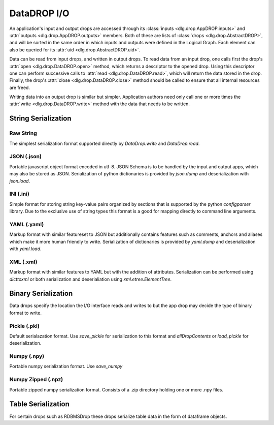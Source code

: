 DataDROP I/O
============

An application's input and output drops
are accessed through its
:class:`inputs <dlg.drop.AppDROP.inputs>` and
:attr:`outputs <dlg.drop.AppDROP.outputs>` members.
Both of these are lists of :class:`drops <dlg.drop.AbstractDROP>`,
and will be sorted in the same order
in which inputs and outputs
were defined in the Logical Graph.
Each element can also be queried
for its :attr:`uid <dlg.drop.AbstractDROP.uid>`.

Data can be read from input drops, and written in output drops.
To read data from an input drop, one calls first the drop's
:attr:`open <dlg.drop.DataDROP.open>` method, which returns a descriptor to the opened drop.
Using this descriptor one can perform successive calls to
:attr:`read <dlg.drop.DataDROP.read>`, which will return the data stored in the drop.
Finally, the drop's :attr:`close <dlg.drop.DataDROP.close>` method
should be called to ensure that all internal resources are freed.

Writing data into an output drop is similar but simpler. Application authors need only call
one or more times the :attr:`write <dlg.drop.DataDROP.write>` method
with the data that needs to be written.

String Serialization
--------------------

Raw String
""""""""""

The simplest serialization format supported directly by `DataDrop.write` and `DataDrop.read`.

JSON (.json)
""""""""""""

Portable javascript object format encoded in utf-8. JSON Schema is to be handled by the input and
output apps, which may also be stored as JSON. Serialization of python dictionaries is provided by 
`json.dump` and deserialization with `json.load`.

INI (.ini)
""""""""""

Simple format for storing string key-value pairs organized by sections that is supported by the python
`configparser` library. Due to the exclusive use of string types this format is a good for mapping directly to
command line arguments.

YAML (.yaml)
""""""""""""

Markup format with similar featureset to JSON but additionally contains features such as comments, anchors and
aliases which make it more human friendly to write. Serialization of dictionaries is provided by `yaml.dump`
and deserialization with `yaml.load`.

XML (.xml)
""""""""""

Markup format with similar features to YAML but with the addition of attributes. Serialization can be performed 
using `dicttoxml` or both serialization and deserialiation using `xml.etree.ElementTree`.


Binary Serialization
--------------------

Data drops specify the location the I/O interface reads and writes to but the app drop
may decide the type of binary format to write.

Pickle (.pkl)
"""""""""""""

Default serialazation format. Use `save_pickle` for serialization to this format and 
`allDropContents` or `load_pickle` for deserialization.


Numpy (.npy)
""""""""""""

Portable numpy serialization format. Use `save_numpy`

Numpy Zipped (.npz)
"""""""""""""""""""

Portable zipped numpy serialization format. Consists of a .zip directory holding one or more .npy
files.


Table Serialization
-------------------

For certain drops such as RDBMSDrop these drops serialize table data in the form of dataframe
objects.

